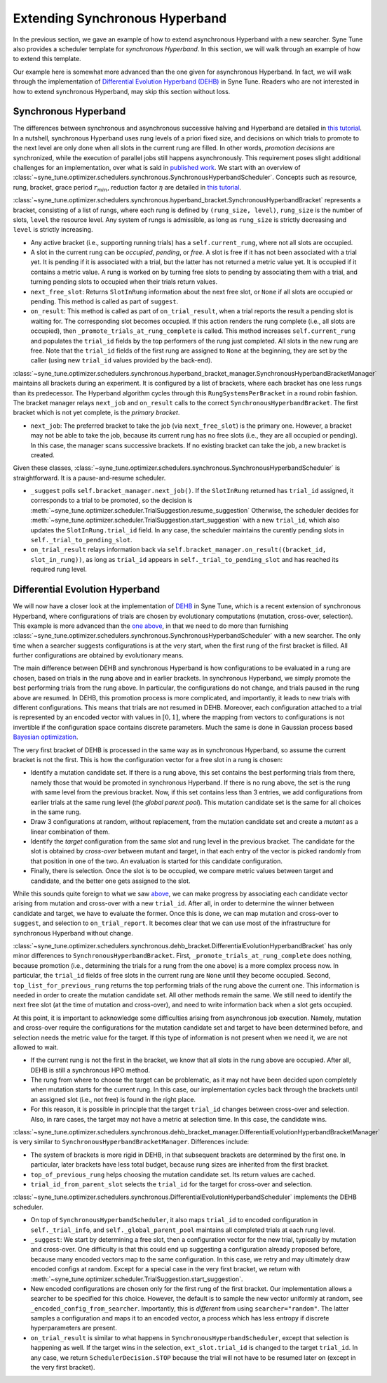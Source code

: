 Extending Synchronous Hyperband
===============================

In the previous section, we gave an example of how to extend asynchronous
Hyperband with a new searcher. Syne Tune also provides a scheduler template
for *synchronous Hyperband*. In this section, we will walk through an example
of how to extend this template.

Our example here is somewhat more advanced than the one given for asynchronous
Hyperband. In fact, we will walk through the implementation of
`Differential Evolution Hyperband (DEHB) <https://arxiv.org/abs/2105.09821>`__
in Syne Tune. Readers who are not interested in how to extend synchronous
Hyperband, may skip this section without loss.

Synchronous Hyperband
---------------------

The differences between synchronous and asynchronous successive halving and
Hyperband are detailed in
`this tutorial <../multifidelity/mf_asha.html#asynchronous-successive-halving-early-stopping-variant>`__.
In a nutshell, synchronous Hyperband uses rung levels of a priori fixed size,
and decisions on which trials to promote to the next level are only done when
all slots in the current rung are filled. In other words, *promotion decisions*
are synchronized, while the execution of parallel jobs still happens
asynchronously. This requirement poses slight additional challenges for an
implementation, over what is said in
`published work <https://jmlr.org/papers/v18/16-558.html>`__. We start with an
overview of
:class:`~syne_tune.optimizer.schedulers.synchronous.SynchronousHyperbandScheduler`.
Concepts such as resource, rung, bracket, grace period :math:`r_{min}`,
reduction factor :math:`\eta` are detailed in
`this tutorial <../multifidelity/README.html>`__.

:class:`~syne_tune.optimizer.schedulers.synchronous.hyperband_bracket.SynchronousHyperbandBracket`
represents a bracket, consisting of a list of rungs, where each rung is
defined by ``(rung_size, level)``, ``rung_size`` is the number of slots,
``level`` the resource level. Any system of rungs is admissible, as long
as ``rung_size`` is strictly decreasing and ``level`` is strictly
increasing.

* Any active bracket (i.e., supporting running trials) has a
  ``self.current_rung``, where not all slots are occupied.
* A slot in the current rung can be *occupied*, *pending*, or *free*. A slot
  is free if it has not been associated with a trial yet. It is pending if it
  is associated with a trial, but the latter has not returned a metric value
  yet. It is occupied if it contains a metric value. A rung is worked on
  by turning free slots to pending by associating them with a trial, and
  turning pending slots to occupied when their trials return values.
* ``next_free_slot``: Returns ``SlotInRung`` information about the next
  free slot, or ``None`` if all slots are occupied or pending. This method
  is called as part of ``suggest``.
* ``on_result``: This method is called as part of ``on_trial_result``, when a
  trial reports the result a pending slot is waiting for. The corresponding
  slot becomes occupied. If this action renders the rung complete (i.e., all
  slots are occupied), then ``_promote_trials_at_rung_complete`` is called.
  This method increases ``self.current_rung`` and populates the ``trial_id``
  fields by the top performers of the rung just completed. All slots in the new
  rung are free. Note that the ``trial_id`` fields of the first rung are
  assigned to ``None`` at the beginning, they are set by the caller (using
  new ``trial_id`` values provided by the back-end).

:class:`~syne_tune.optimizer.schedulers.synchronous.hyperband_bracket_manager.SynchronousHyperbandBracketManager`
maintains all brackets during an experiment. It is configured by a list
of brackets, where each bracket has one less rungs than its predecessor.
The Hyperband algorithm cycles through this ``RungSystemsPerBracket`` in
a round robin fashion. The bracket manager relays ``next_job`` and
``on_result`` calls to the correct ``SynchronousHyperbandBracket``. The
first bracket which is not yet complete, is the *primary bracket*.

* ``next_job``: The preferred bracket to take the job (via ``next_free_slot``)
  is the primary one. However, a bracket may not be able to take the job,
  because its current rung has no free slots (i.e., they are all occupied or
  pending). In this case, the manager scans successive brackets. If no existing
  bracket can take the job, a new bracket is created.

Given these classes,
:class:`~syne_tune.optimizer.schedulers.synchronous.SynchronousHyperbandScheduler`
is straightforward. It is a pause-and-resume scheduler.

* ``_suggest`` polls ``self.bracket_manager.next_job()``. If the ``SlotInRung``
  returned has ``trial_id`` assigned, it corresponds to a trial to be
  promoted, so the decision is
  :meth:`~syne_tune.optimizer.scheduler.TrialSuggestion.resume_suggestion`
  Otherwise, the scheduler decides for
  :meth:`~syne_tune.optimizer.scheduler.TrialSuggestion.start_suggestion`
  with a new ``trial_id``, which also updates the ``SlotInRung.trial_id`` field.
  In any case, the scheduler maintains the curently pending slots in
  ``self._trial_to_pending_slot``.
* ``on_trial_result`` relays information back via
  ``self.bracket_manager.on_result((bracket_id, slot_in_rung))``, as long
  as ``trial_id`` appears in ``self._trial_to_pending_slot`` and has reached
  its required rung level.

Differential Evolution Hyperband
--------------------------------

We will now have a closer look at the implementation of
`DEHB <https://arxiv.org/abs/2105.09821>`__ in Syne Tune, which is a
recent extension of synchronous Hyperband, where configurations of
trials are chosen by evolutionary computations (mutation, cross-over,
selection). This example is more advanced than the
`one above <extend_async_hb.html>`__, in that we need to do more than
furnishing
:class:`~syne_tune.optimizer.schedulers.synchronous.SynchronousHyperbandScheduler`
with a new searcher. The only time when a searcher suggests configurations is
at the very start, when the first rung of the first bracket is filled. All
further configurations are obtained by evolutionary means.

The main difference between DEHB and synchronous Hyperband is how
configurations to be evaluated in a rung are chosen, based on trials in
the rung above and in earlier brackets. In synchronous Hyperband, we
simply promote the best performing trials from the rung above. In
particular, the configurations do not change, and trials paused in the
rung above are resumed. In DEHB, this promotion process is more
complicated, and importantly, it leads to new trials with different
configurations. This means that trials are not resumed in DEHB.
Moreover, each configuration attached to a trial is represented by an
encoded vector with values in :math:`[0, 1]`, where the mapping from
vectors to configurations is not invertible if the configuration space
contains discrete parameters. Much the same is done in Gaussian process
based `Bayesian optimization <../basics/basics_bayesopt.html>`__.

The very first bracket of DEHB is processed in the same way as in
synchronous Hyperband, so assume the current bracket is not the first.
This is how the configuration vector for a free slot in a rung is
chosen:

* Identify a mutation candidate set. If there is a rung above,
  this set contains the best performing trials from there, namely those
  that would be promoted in synchronous Hyperband. If there is no rung
  above, the set is the rung with same level from the previous bracket.
  Now, if this set contains less than 3 entries, we add configurations
  from earlier trials at the same rung level (the *global parent pool*).
  This mutation candidate set is the same for all choices in the same
  rung.
* Draw 3 configurations at random, without replacement, from the
  mutation candidate set and create a *mutant* as a linear combination of
  them.
* Identify the *target* configuration from the same slot and rung
  level in the previous bracket. The candidate for the slot is obtained by
  *cross-over* between mutant and target, in that each entry of the vector
  is picked randomly from that position in one of the two. An evaluation
  is started for this candidate configuration.
* Finally, there is selection. Once the slot is to be occupied, we compare
  metric values between target and candidate, and the better one gets assigned
  to the slot.

While this sounds quite foreign to what we saw
`above <extend_sync_hb.html#synchronous-hyperband>`__, we can make
progress by associating each candidate vector arising from mutation and
cross-over with a new ``trial_id``. After all, in order to determine the
winner between candidate and target, we have to evaluate the former.
Once this is done, we can map mutation and cross-over to ``suggest``,
and selection to ``on_trial_report``. It becomes clear that we can use
most of the infrastructure for synchronous Hyperband without change.

:class:`~syne_tune.optimizer.schedulers.synchronous.dehb_bracket.DifferentialEvolutionHyperbandBracket`
has only minor differences to ``SynchronousHyperbandBracket``. First,
``_promote_trials_at_rung_complete`` does nothing, because promotion
(i.e., determining the trials for a rung from the one above) is a more
complex process now. In particular, the ``trial_id`` fields of free
slots in the current rung are ``None`` until they become occupied.
Second, ``top_list_for_previous_rung`` returns the top performing trials
of the rung above the current one. This information is needed in order
to create the mutation candidate set. All other methods remain the same.
We still need to identify the next free slot (at the time of mutation
and cross-over), and need to write information back when a slot gets
occupied.

At this point, it is important to acknowledge some difficulties arising
from asynchronous job execution. Namely, mutation and cross-over require
the configurations for the mutation candidate set and target to have
been determined before, and selection needs the metric value for the
target. If this type of information is not present when we need it, we
are not allowed to wait.

* If the current rung is not the first in the bracket, we know that all slots
  in the rung above are occupied. After all, DEHB is still a synchronous HPO
  method.
* The rung from where to choose the target can be problematic, as it may not
  have been decided upon completely when mutation starts for the current rung.
  In this case, our implementation cycles back through the brackets until an
  assigned slot (i.e., not free) is found in the right place.
* For this reason, it is possible in principle that the target ``trial_id``
  changes between cross-over and selection. Also, in rare cases, the target may
  not have a metric at selection time. In this case, the candidate wins.

:class:`~syne_tune.optimizer.schedulers.synchronous.dehb_bracket_manager.DifferentialEvolutionHyperbandBracketManager`
is very similar to ``SynchronousHyperbandBracketManager``. Differences include:

* The system of brackets is more rigid in DEHB, in that subsequent brackets are
  determined by the first one. In particular, later brackets have less total
  budget, because rung sizes are inherited from the first bracket.
* ``top_of_previous_rung`` helps choosing the mutation candidate set. Its
  return values are cached.
* ``trial_id_from_parent_slot`` selects the ``trial_id`` for the target for
  cross-over and selection.

:class:`~syne_tune.optimizer.schedulers.synchronous.DifferentialEvolutionHyperbandScheduler`
implements the DEHB scheduler.

* On top of ``SynchronousHyperbandScheduler``, it also maps ``trial_id`` to
  encoded configuration in ``self._trial_info``, and ``self._global_parent_pool``
  maintains all completed trials at each rung level.
* ``_suggest``: We start by determining a free slot, then a configuration vector
  for the new trial, typically by mutation and cross-over. One difficulty is that
  this could end up suggesting a configuration already proposed before,
  because many encoded vectors map to the same configuration. In this
  case, we retry and may ultimately draw encoded configs at random. Except
  for a special case in the very first bracket, we return with
  :meth:`~syne_tune.optimizer.scheduler.TrialSuggestion.start_suggestion`.
* New encoded configurations are chosen only for the first rung of the first
  bracket. Our implementation allows a searcher to be specified for this choice.
  However, the default is to sample the new vector uniformly at random, see
  ``_encoded_config_from_searcher``. Importantly, this is *different* from
  using ``searcher="random"``. The latter samples a configuration and maps
  it to an encoded vector, a process which has less entropy if discrete
  hyperparameters are present.
* ``on_trial_result`` is similar to what happens in
  ``SynchronousHyperbandScheduler``, except that selection is happening as
  well. If the target wins in the selection, ``ext_slot.trial_id`` is changed
  to the target ``trial_id``. In any case, we return ``SchedulerDecision.STOP``
  because the trial will not have to be resumed later on (except in the very
  first bracket).
